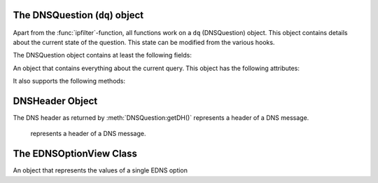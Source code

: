 The DNSQuestion (``dq``) object
===============================
Apart from the :func:`ipfilter`-function, all functions work on a ``dq`` (DNSQuestion) object.
This object contains details about the current state of the question.
This state can be modified from the various hooks.

The DNSQuestion object contains at least the following fields:

.. class:: DNSQuestion

  An object that contains everything about the current query.
  This object has the following attributes:

  .. attribute:: DNSQuestion.qname

      :class:`DNSName` of the name this query is for.

  .. attribute:: DNSQuestion.qtype

      Type this query is for as an integer, can be compared against ``pdns.A``, ``pdns.AAAA``.

  .. attribute:: DNSQuestion.rcode

      current DNS Result Code, which can be overridden, including to several magical values
      The rcode can be set to pdns.DROP to drop the query.
      Other statuses are normal DNS return codes, like ``pdns.NOERROR``, ``pdns.NXDOMAIN`` etc.

  .. attribute:: DNSQuestion.isTcp

      Whether the query was received over TCP.

  .. attribute:: DNSQuestion.remoteaddr

      :class:`ComboAddress` of the requestor.

  .. attribute:: DNSQuestion.localaddr

      :class:`ComboAddress` where this query was received on.

  .. attribute:: DNSQuestion.variable

      Boolean which, if set, indicates the recursor should not packet cache this answer.
      Honored even when returning false from a hook!
      Important when providing answers that vary over time or based on sender details.

  .. attribute:: DNSQuestion.followupFunction

      String that signals the nameserver to take one an additional action:

      - followCNAMERecords: When adding a CNAME to the answer, this tells the recursor to follow that CNAME. See :ref:`CNAME Chain Resolution <cnamechainresolution>`
      - getFakeAAAARecords: Get a fake AAAA record, see :doc:`DNS64 <../dns64>`
      - getFakePTRRecords: Get a fake PTR record, see :doc:`DNS64 <../dns64>`
      - udpQueryResponse: Do a UDP query and call a handler, see :ref:`UDP Query Response <udpqueryresponse>`

  .. attribute:: DNSQuestion.appliedPolicy

    The decision that was made by the policy engine, see :ref:`modifyingpolicydecisions`.

    .. attribute:: DNSQuestion.appliedPolicy.policyName

      A string with the name of the policy.
      Set by :ref:`policyName <rpz-policyName>` in the :func:`rpzFile` and :func:`rpzMaster` configuration items.
      It is advised to overwrite this when modifying the :attr:`DNSQuestion.appliedPolicy.policyKind`

    .. attribute:: DNSQuestion.appliedPolicy.policyAction

        The action taken by the engine

    .. attribute:: DNSQuestion.appliedPolicy.policyCustom

        The CNAME content for the ``pdns.policyactions.Custom`` response, a string

    .. attribute:: DNSQuestion.appliedPolicy.policyKind

      The kind of policy response, there are several policy kinds:

      -  ``pdns.policykinds.Custom`` will return a NoError, CNAME answer with the value specified in :attr:`DNSQuestion.appliedPolicy.policyCustom`
      -  ``pdns.policykinds.Drop`` will simply cause the query to be dropped
      -  ``pdns.policykinds.NoAction`` will continue normal processing of the query
      -  ``pdns.policykinds.NODATA`` will return a NoError response with no value in the answer section
      -  ``pdns.policykinds.NXDOMAIN`` will return a response with a NXDomain rcode
      -  ``pdns.policykinds.Truncate`` will return a NoError, no answer, truncated response over UDP. Normal processing will continue over TCP

    .. attribute:: DNSQuestion.appliedPolicy.policyTTL

        The TTL in seconds for the ``pdns.policyactions.Custom`` response

  .. attribute:: DNSQuestion.wantsRPZ

      A boolean that indicates the use of the Policy Engine.
      Can be set to ``false`` in ``prerpz`` to disable RPZ for this query.

  .. attribute:: DNSQuestion.data

      A Lua object reference that is persistent throughout the lifetime of the :class:`DNSQuestion` object for a single query.
      It can be used to store custom data.
      Most scripts initialise this to an empty table early on so they can store multiple items.

  .. attribute:: DNSQuestion.requestorId

      .. versionadded:: 4.1.0

      A string that will be used to set the ``requestorId`` field in :doc:`protobuf <../lua-config/protobuf>` messages.

  .. attribute:: DNSQuestion.deviceId

      .. versionadded:: 4.1.0

      A string that will be used to set the ``deviceId`` field in :doc:`protobuf <../lua-config/protobuf>` messages.

  .. attribute:: DNSQuestion.udpAnswer

      Answer to the :attr:`udpQuery <DNSQuestion.udpQuery>` when when using the ``udpQueryResponse`` :attr:`followupFunction <DNSQuestion.followupFunction>`.
      Only filled when the call-back function is invoked.

  .. attribute:: DNSQuestion.udpQueryDest

      Destination IP address to send the UDP packet to when using the ``udpQueryResponse`` :attr:`followupFunction <DNSQuestion.followupFunction>`

  .. attribute:: DNSQuestion.udpQuery

      The content of the UDP payload when using the ``udpQueryResponse`` :attr:`followupFunction <DNSQuestion.followupFunction>`

  .. attribute:: DNSQuestion.udpCallback

      The name of the callback function that is called when using the ``udpQueryResponse`` :attr:`followupFunction <DNSQuestion.followupFunction>` when an answer is received.

  .. attribute:: DNSQuestion.validationState

      .. versionadded:: 4.1.0

      The result of the DNSSEC validation, accessible from the ``postresolve``, ``nxdomain`` and ``nodata`` hooks.
      Possible states are ``pdns.validationstates.Indeterminate``, ``pdns.validationstates.Bogus``, ``pdns.validationstates.Insecure`` and ``pdns.validationstates.Secure``.
      The result will always be ``pdns.validationstates.Indeterminate`` is validation is disabled or was not requested.

  .. attribute:: DNSQuestion.logResponse

      .. versionadded:: 4.2.0

      Whether the response to this query will be exported to a remote protobuf logger, if one has been configured.

  It also supports the following methods:

  .. method:: DNSQuestion:addAnswer(type, content, [ttl, name])

     Add an answer to the record of ``type`` with ``content``.

     :param int type: The type of record to add, can be ``pdns.AAAA`` etc.
     :param str content: The content of the record, will be parsed into wireformat based on the ``type``
     :param int ttl: The TTL in seconds for this record
     :param DNSName name: The name of this record, defaults to :attr:`DNSQuestion.qname`

  .. method:: DNSQuestion:addPolicyTag(tag)

     Add a policy tag.

     :param str tag: The tag to add

  .. method:: DNSQuestion:discardPolicy(policyname)

     Skip the filtering policy (for example RPZ) named ``policyname`` for this query.
     This is mostly useful in the ``prerpz`` hook.

     :param str policyname: The name of the policy to ignore.

  .. method:: DNSQuestion:getDH() -> DNSHeader

      Returns the :class:`DNSHeader` of the query or nil.

  .. method:: DNSQuestion:getPolicyTags() -> {str}

      Get the current policy tags as a table of strings.

  .. method:: DNSQuestion:getRecords() -> {DNSRecord}

      Get a table of DNS Records in this DNS Question (or answer by now).

  .. method:: DNSQuestion:setPolicyTags(tags)

      Set the policy tags to ``tags``, overwriting any existing policy tags.

      :param {str} tags: The policy tags

  .. method:: DNSQuestion:setRecords(records)

      After your edits, update the answers of this question

      :param {DNSRecord} records: The records to put in the packet

  .. method:: DNSQuestion:getEDNSFlag(name) -> bool

      Returns true if the EDNS flag with ``name`` is set in the query.

      :param string name: Name of the flag.

  .. method:: DNSQuestion:getEDNSFlags() -> {str}

      Returns a list of strings with all the EDNS flag mnemonics in the query.

  .. method:: DNSQuestion:getEDNSOption(num) -> str

      Get the EDNS Option with number ``num`` as a bytestring.

  .. method:: DNSQuestion:getEDNSOptions() -> {str: str}

      Get a map of all EDNS Options

  .. method:: DNSQuestion:getEDNSSubnet() -> Netmask

      Returns the :class:`Netmask` specified in the EDNSSubnet option, or empty if there was none.

  .. method:: DNSQuestion:addPolicyTag(tag)

      Add policyTag ``tag`` to the list of policyTags

      :param str tag: The tag to add

  .. method:: DNSQuestion:getPolicyTags() -> {str}

      Get a list the policyTags for this message.

DNSHeader Object
================

The DNS header as returned by :meth:`DNSQuestion:getDH()` represents a header of a DNS message.

.. class:: DNSHeader

    represents a header of a DNS message.

  .. method:: DNSHeader:getRD() -> bool

      The value of the Recursion Desired bit.

  .. method:: DNSHeader:getAA() -> bool

      The value of the Authoritative Answer bit.

  .. method:: DNSHeader:getAD() -> bool

      The value of the Authenticated Data bit.

  .. method:: DNSHeader:getCD() -> bool

      The value of the Checking Disabled bit.

  .. method:: DNSHeader:getTC() -> bool

      The value of the Truncation bit.

  .. method:: DNSHeader:getRCODE() -> int

      The Response Code of the query

  .. method:: DNSHeader:getOPCODE() -> int

      The Operation Code of the query

  .. method:: DNSHeader:getID() -> int

      The ID of the query

The EDNSOptionView Class
========================

.. class:: EDNSOptionView

  An object that represents the values of a single EDNS option

  .. method:: EDNSOptionView:count()
     .. versionadded:: 4.2.0

    The number of values for this EDNS option.

  .. method:: EDNSOptionView:getValues()
     .. versionadded:: 4.2.0

    Return a table of NULL-safe strings values for this EDNS option.

  .. attribute:: EDNSOptionView.size

    The size in bytes of the first value of this EDNS option.

  .. method:: EDNSOptionView:getContent()

    Returns a NULL-safe string object of the first value of this EDNS option.
